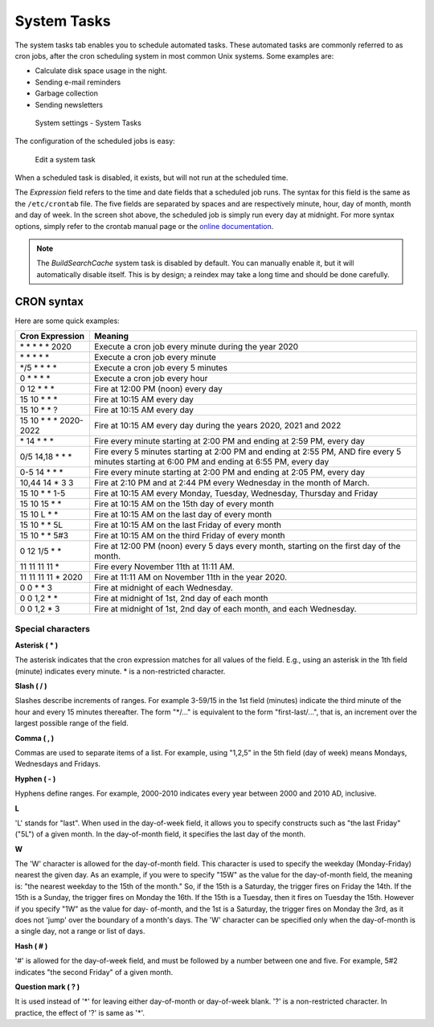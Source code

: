 System Tasks
============

The system tasks tab enables you to schedule automated tasks. These automated tasks are commonly referred to as
cron jobs, after the cron scheduling system in most common Unix systems. Some examples are:

- Calculate disk space usage in the night.
- Sending e-mail reminders
- Garbage collection
- Sending newsletters

.. figure:: /_static/system-settings/system-tasks-overview.png
   :alt: System Settings - System Tasks

   System settings - System Tasks

The configuration of the scheduled jobs is easy:

.. figure:: /_static/system-settings/edit-system-task.png
   :alt: Edit a system task

   Edit a system task

When a scheduled task is disabled, it exists, but will not run at the scheduled time.

The `Expression` field refers to the time and date fields that a scheduled job runs. The syntax for this field is the
same as the ``/etc/crontab`` file. The five fields are separated by spaces and are respectively minute, hour, day of
month, month and day of week. In the screen shot above, the scheduled job is simply run every day at midnight. For more
syntax options, simply refer to the crontab manual page or the `online documentation
<https://manpages.debian.org/buster/cron/crontab.5.en.html>`_.

.. note:: The `BuildSearchCache` system task is disabled by default. You can manually enable it, but it will
   automatically disable itself. This is by design; a reindex may take a long time and should be done carefully.

CRON syntax
-----------
Here are some quick examples:

=========================== ============================================================================================================================================================
 Cron Expression             Meaning
=========================== ============================================================================================================================================================
 \* \* \* \* \* 2020         Execute a cron job every minute during the year 2020
 \* \* \* \* \*              Execute a cron job every minute
 \*/5 \* \* \* \*            Execute a cron job every 5 minutes
 0 \* \* \* \*               Execute a cron job every hour
 0 12 \* \* \*               Fire at 12:00 PM (noon) every day
 15 10 \* \* \*              Fire at 10:15 AM every day
 15 10 \* \* ?               Fire at 10:15 AM every day
 15 10 \* \* \* 2020-2022    Fire at 10:15 AM every day during the years 2020, 2021 and 2022
 \* 14 \* \* \*              Fire every minute starting at 2:00 PM and ending at 2:59 PM, every day
 0/5 14,18 \* \* \*          Fire every 5 minutes starting at 2:00 PM and ending at 2:55 PM, AND fire every 5 minutes starting at 6:00 PM and ending at 6:55 PM, every day
 0-5 14 \* \* \*             Fire every minute starting at 2:00 PM and ending at 2:05 PM, every day
 10,44 14 \* 3 3             Fire at 2:10 PM and at 2:44 PM every Wednesday in the month of March.
 15 10 \* \* 1-5             Fire at 10:15 AM every Monday, Tuesday, Wednesday, Thursday and Friday
 15 10 15 \* \*              Fire at 10:15 AM on the 15th day of every month
 15 10 L \* \*               Fire at 10:15 AM on the last day of every month
 15 10 \* \* 5L              Fire at 10:15 AM on the last Friday of every month
 15 10 \* \* 5#3             Fire at 10:15 AM on the third Friday of every month
 0 12 1/5 \* \*              Fire at 12:00 PM (noon) every 5 days every month, starting on the first day of the month.
 11 11 11 11 \*              Fire every November 11th at 11:11 AM.
 11 11 11 11 \* 2020         Fire at 11:11 AM on November 11th in the year 2020.
 0 0 \* \* 3                 Fire at midnight of each Wednesday.
 0 0 1,2 \* \*               Fire at midnight of 1st, 2nd day of each month
 0 0 1,2 \* 3                Fire at midnight of 1st, 2nd day of each month, and each Wednesday.
=========================== ============================================================================================================================================================

Special characters
~~~~~~~~~~~~~~~~~~

**Asterisk ( \* )**

The asterisk indicates that the cron expression matches for all values of the field. E.g., using an asterisk in the 1th field (minute) indicates every minute. * is a non-restricted
character.

**Slash ( / )**

Slashes describe increments of ranges. For example 3-59/15 in the 1st field (minutes) indicate the third minute of the hour and every 15 minutes thereafter. The form "*/..." is
equivalent to the form "first-last/...", that is, an increment over the largest possible range of the field.

**Comma ( , )**

Commas are used to separate items of a list. For example, using "1,2,5" in the 5th field (day of week) means Mondays, Wednesdays and Fridays.

**Hyphen ( - )**

Hyphens define ranges. For example, 2000-2010 indicates every year between 2000 and 2010 AD, inclusive.

**L**

'L' stands for "last". When used in the day-of-week field, it allows you to specify constructs such as "the last Friday" ("5L") of a given month. In the day-of-month field, it specifies
the last day of the month.

**W**

The 'W' character is allowed for the day-of-month field. This character is used to specify the weekday (Monday-Friday) nearest the given day. As an example, if you were to specify
"15W" as the value for the day-of-month field, the meaning is:
"the nearest weekday to the 15th of the month." So, if the 15th is a Saturday, the trigger fires on Friday the 14th. If the 15th is a Sunday, the trigger fires on Monday the 16th.
If the 15th is a Tuesday, then it fires on Tuesday the 15th. However if you specify "1W" as the value for day- of-month, and the 1st is a Saturday, the trigger fires on Monday the 3rd,
as it does not 'jump' over the boundary of a month's days. The 'W' character can be specified only when the day-of-month is a single day, not a range or list of days.

**Hash ( # )**

'#' is allowed for the day-of-week field, and must be followed by a number between one and five. For example, 5#2 indicates "the second Friday" of a given month.

**Question mark ( ? )**

It is used instead of '*' for leaving either day-of-month or day-of-week blank. '?' is a non-restricted character. In practice, the effect of '?' is same as '*'.
